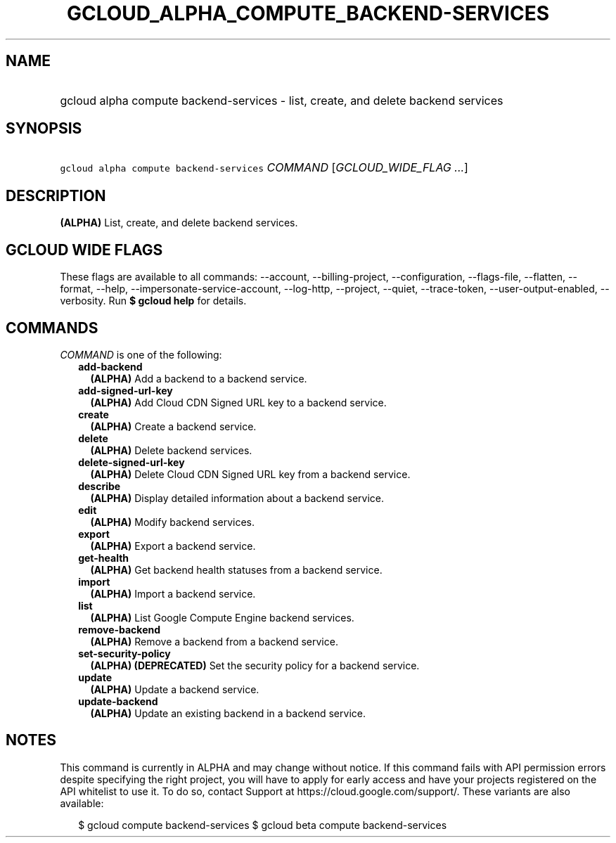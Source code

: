 
.TH "GCLOUD_ALPHA_COMPUTE_BACKEND\-SERVICES" 1



.SH "NAME"
.HP
gcloud alpha compute backend\-services \- list, create, and delete backend services



.SH "SYNOPSIS"
.HP
\f5gcloud alpha compute backend\-services\fR \fICOMMAND\fR [\fIGCLOUD_WIDE_FLAG\ ...\fR]



.SH "DESCRIPTION"

\fB(ALPHA)\fR List, create, and delete backend services.



.SH "GCLOUD WIDE FLAGS"

These flags are available to all commands: \-\-account, \-\-billing\-project,
\-\-configuration, \-\-flags\-file, \-\-flatten, \-\-format, \-\-help,
\-\-impersonate\-service\-account, \-\-log\-http, \-\-project, \-\-quiet,
\-\-trace\-token, \-\-user\-output\-enabled, \-\-verbosity. Run \fB$ gcloud
help\fR for details.



.SH "COMMANDS"

\f5\fICOMMAND\fR\fR is one of the following:

.RS 2m
.TP 2m
\fBadd\-backend\fR
\fB(ALPHA)\fR Add a backend to a backend service.

.TP 2m
\fBadd\-signed\-url\-key\fR
\fB(ALPHA)\fR Add Cloud CDN Signed URL key to a backend service.

.TP 2m
\fBcreate\fR
\fB(ALPHA)\fR Create a backend service.

.TP 2m
\fBdelete\fR
\fB(ALPHA)\fR Delete backend services.

.TP 2m
\fBdelete\-signed\-url\-key\fR
\fB(ALPHA)\fR Delete Cloud CDN Signed URL key from a backend service.

.TP 2m
\fBdescribe\fR
\fB(ALPHA)\fR Display detailed information about a backend service.

.TP 2m
\fBedit\fR
\fB(ALPHA)\fR Modify backend services.

.TP 2m
\fBexport\fR
\fB(ALPHA)\fR Export a backend service.

.TP 2m
\fBget\-health\fR
\fB(ALPHA)\fR Get backend health statuses from a backend service.

.TP 2m
\fBimport\fR
\fB(ALPHA)\fR Import a backend service.

.TP 2m
\fBlist\fR
\fB(ALPHA)\fR List Google Compute Engine backend services.

.TP 2m
\fBremove\-backend\fR
\fB(ALPHA)\fR Remove a backend from a backend service.

.TP 2m
\fBset\-security\-policy\fR
\fB(ALPHA)\fR \fB(DEPRECATED)\fR Set the security policy for a backend service.

.TP 2m
\fBupdate\fR
\fB(ALPHA)\fR Update a backend service.

.TP 2m
\fBupdate\-backend\fR
\fB(ALPHA)\fR Update an existing backend in a backend service.


.RE
.sp

.SH "NOTES"

This command is currently in ALPHA and may change without notice. If this
command fails with API permission errors despite specifying the right project,
you will have to apply for early access and have your projects registered on the
API whitelist to use it. To do so, contact Support at
https://cloud.google.com/support/. These variants are also available:

.RS 2m
$ gcloud compute backend\-services
$ gcloud beta compute backend\-services
.RE

